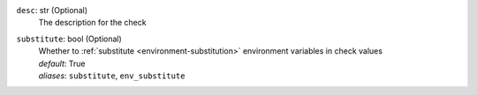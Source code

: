 ``desc``: str (Optional)
    The description for the check

``substitute``: bool (Optional)
    | Whether to :ref:`substitute <environment-substitution>` environment variables in
      check values
    | *default*: True
    | *aliases*: ``substitute``, ``env_substitute``

